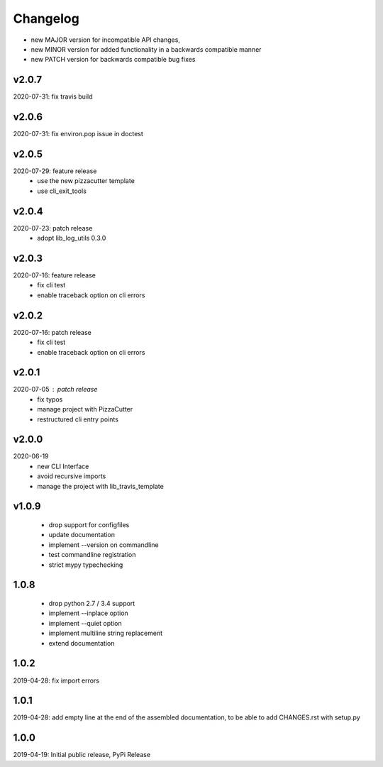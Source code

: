 Changelog
=========

- new MAJOR version for incompatible API changes,
- new MINOR version for added functionality in a backwards compatible manner
- new PATCH version for backwards compatible bug fixes

v2.0.7
---------
2020-07-31: fix travis build

v2.0.6
---------
2020-07-31: fix environ.pop issue in doctest

v2.0.5
---------
2020-07-29: feature release
    - use the new pizzacutter template
    - use cli_exit_tools

v2.0.4
---------
2020-07-23: patch release
    - adopt lib_log_utils 0.3.0

v2.0.3
---------
2020-07-16: feature release
    - fix cli test
    - enable traceback option on cli errors

v2.0.2
---------
2020-07-16: patch release
    - fix cli test
    - enable traceback option on cli errors

v2.0.1
---------
2020-07-05 : patch release
    - fix typos
    - manage project with PizzaCutter
    - restructured cli entry points

v2.0.0
---------
2020-06-19
    - new CLI Interface
    - avoid recursive imports
    - manage the project with lib_travis_template

v1.0.9
---------
    - drop support for configfiles
    - update documentation
    - implement --version on commandline
    - test commandline registration
    - strict mypy typechecking

1.0.8
---------
    - drop python 2.7 / 3.4 support
    - implement --inplace option
    - implement --quiet option
    - implement multiline string replacement
    - extend documentation


1.0.2
---------
2019-04-28: fix import errors

1.0.1
---------
2019-04-28: add empty line at the end of the assembled documentation, to be able to add CHANGES.rst with setup.py

1.0.0
---------
2019-04-19: Initial public release, PyPi Release
